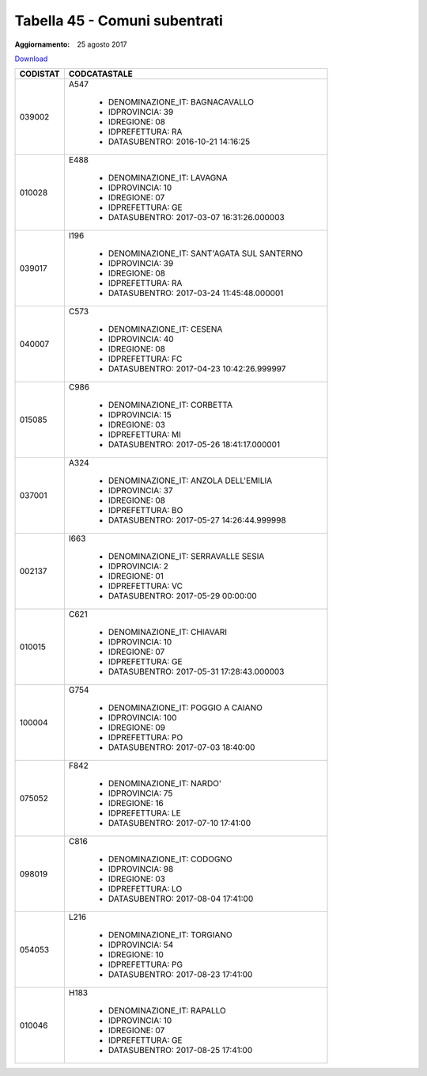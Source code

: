 Tabella 45 - Comuni subentrati
==============================

:Aggiornamento: 25 agosto 2017

`Download <https://www.anpr.interno.it/portale/documents/20182/50186/Copia+di+tabella_45+Comuni+subentrati_25082017.xlsx/dd632045-cbf7-42b6-b4a0-de37147ee0b3>`_

+--------------------+--------------------------------------------------------------------------------------------------------------------------------------------------------------------------------------------------------------------------------------------------------------------------------------------------------------------------------------------------------------------------------------------------------------------------------------------------------------------------------------------------------------------+
|CODISTAT            |CODCATASTALE                                                                                                                                                                                                                                                                                                                                                                                                                                                                                                        |
+====================+====================================================================================================================================================================================================================================================================================================================================================================================================================================================================================================================+
|039002              |A547                                                                                                                                                                                                                                                                                                                                                                                                                                                                                                                |
|                    |                                                                                                                                                                                                                                                                                                                                                                                                                                                                                                                    |
|                    |  - DENOMINAZIONE_IT: BAGNACAVALLO                                                                                                                                                                                                                                                                                                                                                                                                                                                                                  |
|                    |  - IDPROVINCIA: 39                                                                                                                                                                                                                                                                                                                                                                                                                                                                                                 |
|                    |  - IDREGIONE: 08                                                                                                                                                                                                                                                                                                                                                                                                                                                                                                   |
|                    |  - IDPREFETTURA: RA                                                                                                                                                                                                                                                                                                                                                                                                                                                                                                |
|                    |  - DATASUBENTRO: 2016-10-21 14:16:25                                                                                                                                                                                                                                                                                                                                                                                                                                                                               |
+--------------------+--------------------------------------------------------------------------------------------------------------------------------------------------------------------------------------------------------------------------------------------------------------------------------------------------------------------------------------------------------------------------------------------------------------------------------------------------------------------------------------------------------------------+
|010028              |E488                                                                                                                                                                                                                                                                                                                                                                                                                                                                                                                |
|                    |                                                                                                                                                                                                                                                                                                                                                                                                                                                                                                                    |
|                    |  - DENOMINAZIONE_IT: LAVAGNA                                                                                                                                                                                                                                                                                                                                                                                                                                                                                       |
|                    |  - IDPROVINCIA: 10                                                                                                                                                                                                                                                                                                                                                                                                                                                                                                 |
|                    |  - IDREGIONE: 07                                                                                                                                                                                                                                                                                                                                                                                                                                                                                                   |
|                    |  - IDPREFETTURA: GE                                                                                                                                                                                                                                                                                                                                                                                                                                                                                                |
|                    |  - DATASUBENTRO: 2017-03-07 16:31:26.000003                                                                                                                                                                                                                                                                                                                                                                                                                                                                        |
+--------------------+--------------------------------------------------------------------------------------------------------------------------------------------------------------------------------------------------------------------------------------------------------------------------------------------------------------------------------------------------------------------------------------------------------------------------------------------------------------------------------------------------------------------+
|039017              |I196                                                                                                                                                                                                                                                                                                                                                                                                                                                                                                                |
|                    |                                                                                                                                                                                                                                                                                                                                                                                                                                                                                                                    |
|                    |  - DENOMINAZIONE_IT: SANT'AGATA SUL SANTERNO                                                                                                                                                                                                                                                                                                                                                                                                                                                                       |
|                    |  - IDPROVINCIA: 39                                                                                                                                                                                                                                                                                                                                                                                                                                                                                                 |
|                    |  - IDREGIONE: 08                                                                                                                                                                                                                                                                                                                                                                                                                                                                                                   |
|                    |  - IDPREFETTURA: RA                                                                                                                                                                                                                                                                                                                                                                                                                                                                                                |
|                    |  - DATASUBENTRO: 2017-03-24 11:45:48.000001                                                                                                                                                                                                                                                                                                                                                                                                                                                                        |
+--------------------+--------------------------------------------------------------------------------------------------------------------------------------------------------------------------------------------------------------------------------------------------------------------------------------------------------------------------------------------------------------------------------------------------------------------------------------------------------------------------------------------------------------------+
|040007              |C573                                                                                                                                                                                                                                                                                                                                                                                                                                                                                                                |
|                    |                                                                                                                                                                                                                                                                                                                                                                                                                                                                                                                    |
|                    |  - DENOMINAZIONE_IT: CESENA                                                                                                                                                                                                                                                                                                                                                                                                                                                                                        |
|                    |  - IDPROVINCIA: 40                                                                                                                                                                                                                                                                                                                                                                                                                                                                                                 |
|                    |  - IDREGIONE: 08                                                                                                                                                                                                                                                                                                                                                                                                                                                                                                   |
|                    |  - IDPREFETTURA: FC                                                                                                                                                                                                                                                                                                                                                                                                                                                                                                |
|                    |  - DATASUBENTRO: 2017-04-23 10:42:26.999997                                                                                                                                                                                                                                                                                                                                                                                                                                                                        |
+--------------------+--------------------------------------------------------------------------------------------------------------------------------------------------------------------------------------------------------------------------------------------------------------------------------------------------------------------------------------------------------------------------------------------------------------------------------------------------------------------------------------------------------------------+
|015085              |C986                                                                                                                                                                                                                                                                                                                                                                                                                                                                                                                |
|                    |                                                                                                                                                                                                                                                                                                                                                                                                                                                                                                                    |
|                    |  - DENOMINAZIONE_IT: CORBETTA                                                                                                                                                                                                                                                                                                                                                                                                                                                                                      |
|                    |  - IDPROVINCIA: 15                                                                                                                                                                                                                                                                                                                                                                                                                                                                                                 |
|                    |  - IDREGIONE: 03                                                                                                                                                                                                                                                                                                                                                                                                                                                                                                   |
|                    |  - IDPREFETTURA: MI                                                                                                                                                                                                                                                                                                                                                                                                                                                                                                |
|                    |  - DATASUBENTRO: 2017-05-26 18:41:17.000001                                                                                                                                                                                                                                                                                                                                                                                                                                                                        |
+--------------------+--------------------------------------------------------------------------------------------------------------------------------------------------------------------------------------------------------------------------------------------------------------------------------------------------------------------------------------------------------------------------------------------------------------------------------------------------------------------------------------------------------------------+
|037001              |A324                                                                                                                                                                                                                                                                                                                                                                                                                                                                                                                |
|                    |                                                                                                                                                                                                                                                                                                                                                                                                                                                                                                                    |
|                    |  - DENOMINAZIONE_IT: ANZOLA DELL'EMILIA                                                                                                                                                                                                                                                                                                                                                                                                                                                                            |
|                    |  - IDPROVINCIA: 37                                                                                                                                                                                                                                                                                                                                                                                                                                                                                                 |
|                    |  - IDREGIONE: 08                                                                                                                                                                                                                                                                                                                                                                                                                                                                                                   |
|                    |  - IDPREFETTURA: BO                                                                                                                                                                                                                                                                                                                                                                                                                                                                                                |
|                    |  - DATASUBENTRO: 2017-05-27 14:26:44.999998                                                                                                                                                                                                                                                                                                                                                                                                                                                                        |
+--------------------+--------------------------------------------------------------------------------------------------------------------------------------------------------------------------------------------------------------------------------------------------------------------------------------------------------------------------------------------------------------------------------------------------------------------------------------------------------------------------------------------------------------------+
|002137              |I663                                                                                                                                                                                                                                                                                                                                                                                                                                                                                                                |
|                    |                                                                                                                                                                                                                                                                                                                                                                                                                                                                                                                    |
|                    |  - DENOMINAZIONE_IT: SERRAVALLE SESIA                                                                                                                                                                                                                                                                                                                                                                                                                                                                              |
|                    |  - IDPROVINCIA: 2                                                                                                                                                                                                                                                                                                                                                                                                                                                                                                  |
|                    |  - IDREGIONE: 01                                                                                                                                                                                                                                                                                                                                                                                                                                                                                                   |
|                    |  - IDPREFETTURA: VC                                                                                                                                                                                                                                                                                                                                                                                                                                                                                                |
|                    |  - DATASUBENTRO: 2017-05-29 00:00:00                                                                                                                                                                                                                                                                                                                                                                                                                                                                               |
+--------------------+--------------------------------------------------------------------------------------------------------------------------------------------------------------------------------------------------------------------------------------------------------------------------------------------------------------------------------------------------------------------------------------------------------------------------------------------------------------------------------------------------------------------+
|010015              |C621                                                                                                                                                                                                                                                                                                                                                                                                                                                                                                                |
|                    |                                                                                                                                                                                                                                                                                                                                                                                                                                                                                                                    |
|                    |  - DENOMINAZIONE_IT: CHIAVARI                                                                                                                                                                                                                                                                                                                                                                                                                                                                                      |
|                    |  - IDPROVINCIA: 10                                                                                                                                                                                                                                                                                                                                                                                                                                                                                                 |
|                    |  - IDREGIONE: 07                                                                                                                                                                                                                                                                                                                                                                                                                                                                                                   |
|                    |  - IDPREFETTURA: GE                                                                                                                                                                                                                                                                                                                                                                                                                                                                                                |
|                    |  - DATASUBENTRO: 2017-05-31 17:28:43.000003                                                                                                                                                                                                                                                                                                                                                                                                                                                                        |
+--------------------+--------------------------------------------------------------------------------------------------------------------------------------------------------------------------------------------------------------------------------------------------------------------------------------------------------------------------------------------------------------------------------------------------------------------------------------------------------------------------------------------------------------------+
|100004              |G754                                                                                                                                                                                                                                                                                                                                                                                                                                                                                                                |
|                    |                                                                                                                                                                                                                                                                                                                                                                                                                                                                                                                    |
|                    |  - DENOMINAZIONE_IT: POGGIO A CAIANO                                                                                                                                                                                                                                                                                                                                                                                                                                                                               |
|                    |  - IDPROVINCIA: 100                                                                                                                                                                                                                                                                                                                                                                                                                                                                                                |
|                    |  - IDREGIONE: 09                                                                                                                                                                                                                                                                                                                                                                                                                                                                                                   |
|                    |  - IDPREFETTURA: PO                                                                                                                                                                                                                                                                                                                                                                                                                                                                                                |
|                    |  - DATASUBENTRO: 2017-07-03 18:40:00                                                                                                                                                                                                                                                                                                                                                                                                                                                                               |
+--------------------+--------------------------------------------------------------------------------------------------------------------------------------------------------------------------------------------------------------------------------------------------------------------------------------------------------------------------------------------------------------------------------------------------------------------------------------------------------------------------------------------------------------------+
|075052              |F842                                                                                                                                                                                                                                                                                                                                                                                                                                                                                                                |
|                    |                                                                                                                                                                                                                                                                                                                                                                                                                                                                                                                    |
|                    |  - DENOMINAZIONE_IT: NARDO'                                                                                                                                                                                                                                                                                                                                                                                                                                                                                        |
|                    |  - IDPROVINCIA: 75                                                                                                                                                                                                                                                                                                                                                                                                                                                                                                 |
|                    |  - IDREGIONE: 16                                                                                                                                                                                                                                                                                                                                                                                                                                                                                                   |
|                    |  - IDPREFETTURA: LE                                                                                                                                                                                                                                                                                                                                                                                                                                                                                                |
|                    |  - DATASUBENTRO: 2017-07-10 17:41:00                                                                                                                                                                                                                                                                                                                                                                                                                                                                               |
+--------------------+--------------------------------------------------------------------------------------------------------------------------------------------------------------------------------------------------------------------------------------------------------------------------------------------------------------------------------------------------------------------------------------------------------------------------------------------------------------------------------------------------------------------+
|098019              |C816                                                                                                                                                                                                                                                                                                                                                                                                                                                                                                                |
|                    |                                                                                                                                                                                                                                                                                                                                                                                                                                                                                                                    |
|                    |  - DENOMINAZIONE_IT: CODOGNO                                                                                                                                                                                                                                                                                                                                                                                                                                                                                       |
|                    |  - IDPROVINCIA: 98                                                                                                                                                                                                                                                                                                                                                                                                                                                                                                 |
|                    |  - IDREGIONE: 03                                                                                                                                                                                                                                                                                                                                                                                                                                                                                                   |
|                    |  - IDPREFETTURA: LO                                                                                                                                                                                                                                                                                                                                                                                                                                                                                                |
|                    |  - DATASUBENTRO: 2017-08-04 17:41:00                                                                                                                                                                                                                                                                                                                                                                                                                                                                               |
+--------------------+--------------------------------------------------------------------------------------------------------------------------------------------------------------------------------------------------------------------------------------------------------------------------------------------------------------------------------------------------------------------------------------------------------------------------------------------------------------------------------------------------------------------+
|054053              |L216                                                                                                                                                                                                                                                                                                                                                                                                                                                                                                                |
|                    |                                                                                                                                                                                                                                                                                                                                                                                                                                                                                                                    |
|                    |  - DENOMINAZIONE_IT: TORGIANO                                                                                                                                                                                                                                                                                                                                                                                                                                                                                      |
|                    |  - IDPROVINCIA: 54                                                                                                                                                                                                                                                                                                                                                                                                                                                                                                 |
|                    |  - IDREGIONE: 10                                                                                                                                                                                                                                                                                                                                                                                                                                                                                                   |
|                    |  - IDPREFETTURA: PG                                                                                                                                                                                                                                                                                                                                                                                                                                                                                                |
|                    |  - DATASUBENTRO: 2017-08-23 17:41:00                                                                                                                                                                                                                                                                                                                                                                                                                                                                               |
+--------------------+--------------------------------------------------------------------------------------------------------------------------------------------------------------------------------------------------------------------------------------------------------------------------------------------------------------------------------------------------------------------------------------------------------------------------------------------------------------------------------------------------------------------+
|010046              |H183                                                                                                                                                                                                                                                                                                                                                                                                                                                                                                                |
|                    |                                                                                                                                                                                                                                                                                                                                                                                                                                                                                                                    |
|                    |  - DENOMINAZIONE_IT: RAPALLO                                                                                                                                                                                                                                                                                                                                                                                                                                                                                       |
|                    |  - IDPROVINCIA: 10                                                                                                                                                                                                                                                                                                                                                                                                                                                                                                 |
|                    |  - IDREGIONE: 07                                                                                                                                                                                                                                                                                                                                                                                                                                                                                                   |
|                    |  - IDPREFETTURA: GE                                                                                                                                                                                                                                                                                                                                                                                                                                                                                                |
|                    |  - DATASUBENTRO: 2017-08-25 17:41:00                                                                                                                                                                                                                                                                                                                                                                                                                                                                               |
+--------------------+--------------------------------------------------------------------------------------------------------------------------------------------------------------------------------------------------------------------------------------------------------------------------------------------------------------------------------------------------------------------------------------------------------------------------------------------------------------------------------------------------------------------+
